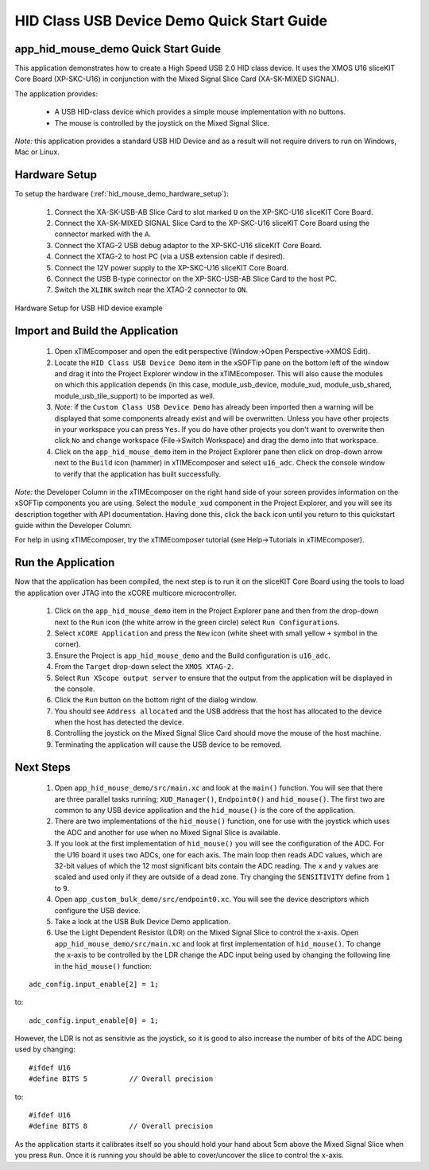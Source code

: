 HID Class USB Device Demo Quick Start Guide
===========================================

app_hid_mouse_demo Quick Start Guide
------------------------------------

This application demonstrates how to create a High Speed USB 2.0 HID class device. It 
uses the XMOS U16 sliceKIT Core Board (XP-SKC-U16) in conjunction with the Mixed
Signal Slice Card (XA-SK-MIXED SIGNAL).

The application provides:

    * A USB HID-class device which provides a simple mouse implementation with no buttons.
    * The mouse is controlled by the joystick on the Mixed Signal Slice.

*Note:* this application provides a standard USB HID Device and 
as a result will not require drivers to run on Windows, Mac or Linux.

Hardware Setup
--------------

To setup the hardware (:ref:`hid_mouse_demo_hardware_setup`):

    #. Connect the XA-SK-USB-AB Slice Card to slot marked ``U`` on the
       XP-SKC-U16 sliceKIT Core Board.
    #. Connect the XA-SK-MIXED SIGNAL Slice Card to the XP-SKC-U16 sliceKIT Core Board
       using the connector marked with the ``A``. 
    #. Connect the XTAG-2 USB debug adaptor to the XP-SKC-U16 sliceKIT Core Board.
    #. Connect the XTAG-2 to host PC (via a USB extension cable if desired).
    #. Connect the 12V power supply to the XP-SKC-U16 sliceKIT Core Board.
    #. Connect the USB B-type connector on the XP-SKC-USB-AB Slice Card to the host PC.
    #. Switch the ``XLINK`` switch near the XTAG-2 connector to ``ON``.

.. _hid_mouse_demo_hardware_setup:

.. figure:: images/hw_setup.*
   :width: 120mm
   :align: center

   Hardware Setup for USB HID device example

Import and Build the Application
--------------------------------

   #. Open xTIMEcomposer and open the edit perspective (Window->Open Perspective->XMOS Edit).
   #. Locate the ``HID Class USB Device Demo`` item in the xSOFTip pane on the bottom left
      of the window and drag it into the Project Explorer window in the xTIMEcomposer.
      This will also cause the modules on which this application depends (in this case,
      module_usb_device, module_xud, module_usb_shared, module_usb_tile_support) to be
      imported as well. 
   #. *Note:* if the ``Custom Class USB Device Demo`` has already been imported then a warning will
      be displayed that some components already exist and will be overwritten. Unless
      you have other projects in your workspace you can press ``Yes``. If you do
      have other projects you don't want to overwrite then click ``No`` and change
      workspace (File->Switch Workspace) and drag the demo into that workspace.
   #. Click on the ``app_hid_mouse_demo`` item in the Project Explorer pane then click on
      drop-down arrow next to the ``Build`` icon (hammer) in xTIMEcomposer and select
      ``u16_adc``. Check the console window to verify that the application has
      built successfully.

*Note:* the Developer Column in the xTIMEcomposer on the right hand side of your screen
provides information on the xSOFTip components you are using. Select the ``module_xud``
component in the Project Explorer, and you will see its description together with API
documentation. Having done this, click the ``back`` icon until you return to this
quickstart guide within the Developer Column.

For help in using xTIMEcomposer, try the xTIMEcomposer tutorial
(see Help->Tutorials in xTIMEcomposer).

Run the Application
-------------------

Now that the application has been compiled, the next step is to run it on the sliceKIT Core
Board using the tools to load the application over JTAG into the xCORE multicore microcontroller.

   #. Click on the ``app_hid_mouse_demo`` item in the Project Explorer pane and then 
      from the drop-down next to the ``Run`` icon (the white arrow in the green circle)
      select ``Run Configurations``.
   #. Select ``xCORE Application`` and press the ``New`` icon (white sheet 
      with small yellow ``+`` symbol in the corner).
   #. Ensure the Project is ``app_hid_mouse_demo`` and the Build configuration is
      ``u16_adc``.
   #. From the ``Target`` drop-down select the ``XMOS XTAG-2``.
   #. Select ``Run XScope output server`` to ensure that the output from the application
      will be displayed in the console.
   #. Click the ``Run`` button on the bottom right of the dialog window.
   #. You should see ``Address allocated`` and the USB address that the host has allocated
      to the device when the host has detected the device.
   #. Controlling the joystick on the Mixed Signal Slice Card should move the mouse of the
      host machine.
   #. Terminating the application will cause the USB device to be removed.

Next Steps
----------

   #. Open ``app_hid_mouse_demo/src/main.xc`` and look at the ``main()`` function.
      You will see that there are three parallel tasks running; ``XUD_Manager()``,
      ``Endpoint0()`` and ``hid_mouse()``. The first two are common to any USB device
      application and the ``hid_mouse()`` is the core of the application.
   #. There are two implementations of the ``hid_mouse()`` function, one for use with
      the joystick which uses the ADC and another for use when no Mixed Signal Slice is
      available.
   #. If you look at the first implementation of ``hid_mouse()`` you will see the
      configuration of the ADC. For the U16 board it uses two ADCs, one for each
      axis. The main loop then reads ADC values, which are 32-bit values of which
      the 12 most significant bits contain the ADC reading. The ``x`` and ``y``
      values are scaled and used only if they are outside of a dead zone. Try changing
      the ``SENSITIVITY`` define from ``1`` to ``9``.
   #. Open ``app_custom_bulk_demo/src/endpoint0.xc``. You will see the device descriptors
      which configure the USB device.
   #. Take a look at the USB Bulk Device Demo application.
   #. Use the Light Dependent Resistor (LDR) on the Mixed Signal Slice to control the x-axis.
      Open ``app_hid_mouse_demo/src/main.xc`` and look at first implementation of
      ``hid_mouse()``. To change the x-axis to be controlled by the LDR change the
      ADC input being used by changing the following line in the ``hid_mouse()`` function:

::

   adc_config.input_enable[2] = 1;

to:

::

   adc_config.input_enable[0] = 1;

However, the LDR is not as sensitivie as the joystick, so it is good to also increase
the number of bits of the ADC being used by changing:

::

   #ifdef U16
   #define BITS 5          // Overall precision
   
to:

::

   #ifdef U16
   #define BITS 8          // Overall precision

As the application starts it calibrates itself so you should hold your hand
about 5cm above the Mixed Signal Slice when you press ``Run``. Once it is
running you should be able to cover/uncover the slice to control the x-axis.

